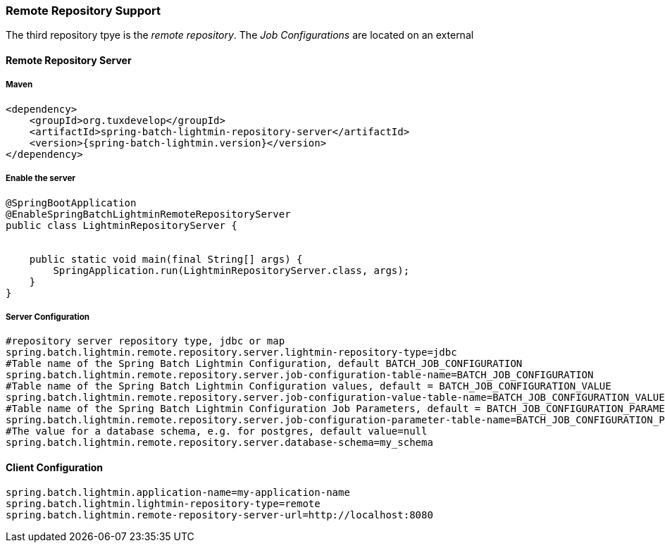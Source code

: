 === Remote Repository Support

The third repository tpye is the _remote repository_. The _Job Configurations_ are located on an external

==== Remote Repository Server

===== Maven

[source,xml]
----
<dependency>
    <groupId>org.tuxdevelop</groupId>
    <artifactId>spring-batch-lightmin-repository-server</artifactId>
    <version>{spring-batch-lightmin.version}</version>
</dependency>
----

===== Enable the server

[source, java]
----
@SpringBootApplication
@EnableSpringBatchLightminRemoteRepositoryServer
public class LightminRepositoryServer {


    public static void main(final String[] args) {
        SpringApplication.run(LightminRepositoryServer.class, args);
    }
}
----

===== Server Configuration

[source, java]
----
#repository server repository type, jdbc or map
spring.batch.lightmin.remote.repository.server.lightmin-repository-type=jdbc
#Table name of the Spring Batch Lightmin Configuration, default BATCH_JOB_CONFIGURATION
spring.batch.lightmin.remote.repository.server.job-configuration-table-name=BATCH_JOB_CONFIGURATION
#Table name of the Spring Batch Lightmin Configuration values, default = BATCH_JOB_CONFIGURATION_VALUE
spring.batch.lightmin.remote.repository.server.job-configuration-value-table-name=BATCH_JOB_CONFIGURATION_VALUE
#Table name of the Spring Batch Lightmin Configuration Job Parameters, default = BATCH_JOB_CONFIGURATION_PARAMETERS
spring.batch.lightmin.remote.repository.server.job-configuration-parameter-table-name=BATCH_JOB_CONFIGURATION_PARAMETERS
#The value for a database schema, e.g. for postgres, default value=null
spring.batch.lightmin.remote.repository.server.database-schema=my_schema

----

==== Client Configuration

[source,java]
----
spring.batch.lightmin.application-name=my-application-name
spring.batch.lightmin.lightmin-repository-type=remote
spring.batch.lightmin.remote-repository-server-url=http://localhost:8080
----
